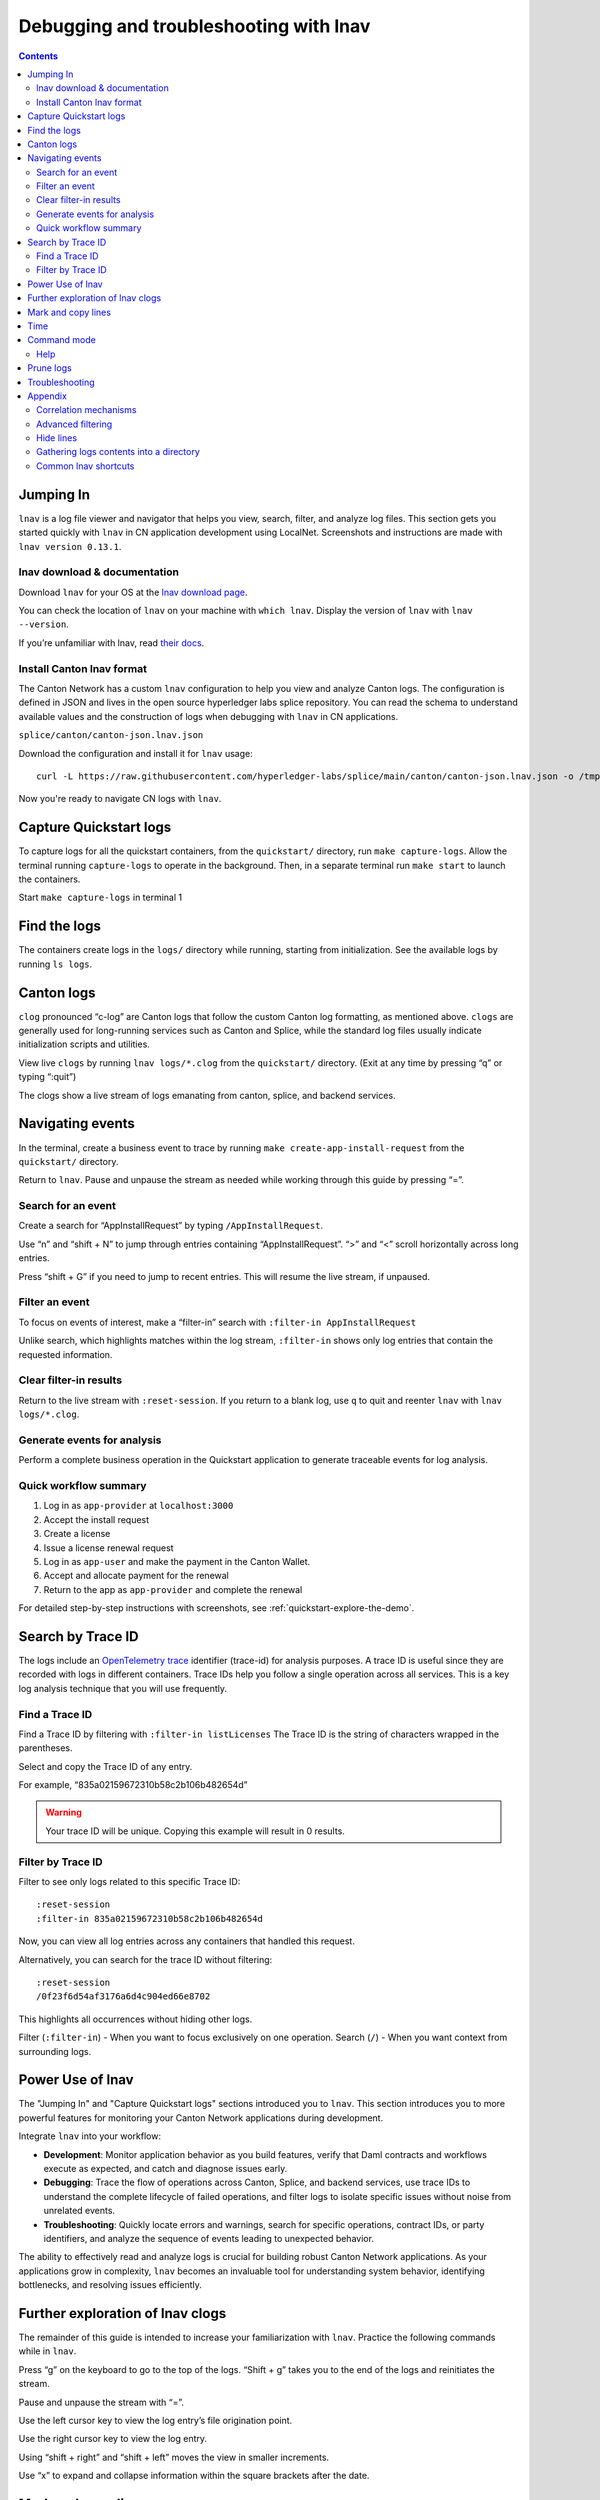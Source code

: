 .. _quickstart-debugging-and-troubleshooting-lnav:

=======================================
Debugging and troubleshooting with lnav
=======================================

.. contents:: Contents
   :depth: 2
   :local:
   :backlinks: top

Jumping In
==========

``lnav`` is a log file viewer and navigator that helps you view, search, filter, and analyze log files.
This section gets you started quickly with ``lnav`` in CN application development using LocalNet.
Screenshots and instructions are made with ``lnav version 0.13.1``.

lnav download & documentation
-----------------------------

Download ``lnav`` for your OS at the `lnav download page <https://lnav.org/downloads>`__.

You can check the location of ``lnav`` on your machine with ``which lnav``.
Display the version of ``lnav`` with ``lnav --version``.

.. image:: /images_lnav/lnav-version.png
   :alt: lnav version

If you’re unfamiliar with lnav, read `their docs <https://docs.lnav.org/en/v0.13.1/>`__.

Install Canton lnav format
--------------------------

The Canton Network has a custom ``lnav`` configuration to help you view and analyze Canton logs.
The configuration is defined in JSON and lives in the open source hyperledger labs splice repository.
You can read the schema to understand available values and the construction of logs when debugging with ``lnav`` in CN applications.

.. image:: /images_lnav/hyperledger-labs.png
   :alt: Splice lnav format
   :width: 60%

``splice/canton/canton-json.lnav.json``

Download the configuration and install it for ``lnav`` usage:

::

   curl -L https://raw.githubusercontent.com/hyperledger-labs/splice/main/canton/canton-json.lnav.json -o /tmp/canton-json.lnav.json && lnav -i /tmp/canton-json.lnav.json

Now you're ready to navigate CN logs with ``lnav``.

Capture Quickstart logs
=======================

To capture logs for all the quickstart containers, from the ``quickstart/`` directory, run ``make capture-logs``.
Allow the terminal running ``capture-logs`` to operate in the background.
Then, in a separate terminal run ``make start`` to launch the containers.

.. image:: /images_lnav/make-capture-logs.png
   :alt: Capture logs
   :width: 30%

Start ``make capture-logs`` in terminal 1

Find the logs
=============

The containers create logs in the ``logs/`` directory while running, starting from initialization.
See the available logs by running ``ls logs``.

.. image:: /images_lnav/lnav-ls-logs.png
   :alt: List logs
   :width: 55%

Canton logs
===========

``clog`` pronounced “c-log” are Canton logs that follow the custom Canton log formatting, as mentioned above.
``clogs`` are generally used for long-running services such as Canton and Splice, while the standard log files usually indicate initialization scripts and utilities.

View live ``clogs`` by running ``lnav logs/*.clog`` from the ``quickstart/`` directory.
(Exit at any time by pressing “q” or typing “:quit”)

The clogs show a live stream of logs emanating from canton, splice, and backend services.

Navigating events
=================

In the terminal, create a business event to trace by running ``make create-app-install-request`` from the ``quickstart/`` directory.

Return to ``lnav``.
Pause and unpause the stream as needed while working through this guide by pressing “=”.

Search for an event
-------------------

Create a search for “AppInstallRequest” by typing ``/AppInstallRequest``.

.. image:: /images_lnav/lnav-app-install-request-event.png
   :alt: lnav app install request event

Use “n” and “shift + N” to jump through entries containing “AppInstallRequest”.
“>” and “<” scroll horizontally across long entries.

Press “shift + G” if you need to jump to recent entries.
This will resume the live stream, if unpaused.

Filter an event
---------------

To focus on events of interest, make a “filter-in” search with ``:filter-in AppInstallRequest``

Unlike search, which highlights matches within the log stream, ``:filter-in`` shows only log entries that contain the requested information.

.. image:: /images_lnav/lnav-filter-in-app-install-request.png
   :alt: lnav filter-in app install request

Clear filter-in results
-----------------------

Return to the live stream with ``:reset-session``.
If you return to a blank log, use ``q`` to quit and reenter ``lnav`` with ``lnav logs/*.clog``.

Generate events for analysis
----------------------------

Perform a complete business operation in the Quickstart application to generate traceable events for log analysis.

Quick workflow summary
----------------------

1. Log in as ``app-provider`` at ``localhost:3000``
2. Accept the install request
3. Create a license
4. Issue a license renewal request
5. Log in as ``app-user`` and make the payment in the Canton Wallet.
6. Accept and allocate payment for the renewal
7. Return to the app as ``app-provider`` and complete the renewal

For detailed step-by-step instructions with screenshots, see :ref:`quickstart-explore-the-demo`.

Search by Trace ID
==================

The logs include an `OpenTelemetry trace <https://opentelemetry.io/docs/concepts/signals/traces/>`__ identifier (trace-id) for analysis purposes.
A trace ID is useful since they are recorded with logs in different containers.
Trace IDs help you follow a single operation across all services.
This is a key log analysis technique that you will use frequently.

Find a Trace ID
---------------

Find a Trace ID by filtering with ``:filter-in listLicenses``
The Trace ID is the string of characters wrapped in the parentheses.

.. image:: /images_lnav/lnav-filter-in-listlicenses.png
   :alt: trace id filtering

Select and copy the Trace ID of any entry.

For example, “835a02159672310b58c2b106b482654d”

.. warning:: Your trace ID will be unique. Copying this example will result in 0 results.

Filter by Trace ID
------------------

Filter to see only logs related to this specific Trace ID:

::

   :reset-session
   :filter-in 835a02159672310b58c2b106b482654d

Now, you can view all log entries across any containers that handled this request.

.. image:: /images_lnav/lnav-trace-id.png
   :alt: lnav trace id

Alternatively, you can search for the trace ID without filtering:

::

   :reset-session
   /0f23f6d54af3176a6d4c904ed66e8702

This highlights all occurrences without hiding other logs.

Filter (``:filter-in``) - When you want to focus exclusively on one operation.
Search (``/``) - When you want context from surrounding logs.

Power Use of lnav
=================

The "Jumping In" and "Capture Quickstart logs" sections introduced you to ``lnav``.
This section introduces you to more powerful features for monitoring your Canton Network applications during development.

Integrate ``lnav`` into your workflow:

* **Development**: Monitor application behavior as you build features, verify that Daml contracts and workflows execute as expected, and catch and diagnose issues early.
* **Debugging**: Trace the flow of operations across Canton, Splice, and backend services, use trace IDs to understand the complete lifecycle of failed operations, and filter logs to isolate specific issues without noise from unrelated events.
* **Troubleshooting**: Quickly locate errors and warnings, search for specific operations, contract IDs, or party identifiers, and analyze the sequence of events leading to unexpected behavior.

The ability to effectively read and analyze logs is crucial for building robust Canton Network applications.
As your applications grow in complexity, ``lnav`` becomes an invaluable tool for understanding system behavior, identifying bottlenecks, and resolving issues efficiently.

Further exploration of lnav clogs
=================================

The remainder of this guide is intended to increase your familiarization with ``lnav``.
Practice the following commands while in ``lnav``.

Press “g” on the keyboard to go to the top of the logs. 
“Shift + g” takes you to the end of the logs and reinitiates the stream.

Pause and unpause the stream with “=”.

Use the left cursor key to view the log entry’s file origination point.

.. image:: /images_lnav/lnav-view-log-origination.png
   :alt: lnav file origin

Use the right cursor key to view the log entry.

.. image:: /images_lnav/lnav-view-log-entry.png
   :alt: lnav log entry

Using “shift + right” and “shift + left” moves the view in smaller increments.

Use “x” to expand and collapse information within the square brackets after the date.

.. image:: /images_lnav/lnav-collapse-expand-metadata.png
   :alt: expand collapse lnav metadata

Mark and copy lines
===================

* Use “m” to mark lines.
* Copy lines with “c” to mark and copy entries into clipboard.
* “m” and “c” allow you to easily share log entries of interest.
* “Shift + J” copies subsequent lines.
* “Shift + K” unmarks subsequent lines.
* “u” and “Shift + U” allows you to jump between marked lines
* “Shift + C” clears all marked lines.

* “e” and “Shift + E” jumps between errors
* “w” and “Shift + W” jumps between warning messages

Time
====

“Shift + T” toggles time marks where the selected item is the center of time.
The smaller the digit the closer to the event the log is and the larger the number, the further from the event.
Time is demarcated in seconds.

.. image:: /images_lnav/lnav-time-toggle.png
   :alt: lnav time toggle

Command mode
============

As a Canton Network developer, command mode gives you precise control over log navigation,
filtering, and analysis-essential functions for isolating trace IDs, filtering by service component,
or narrowing down time windows when debugging distributed Canton operations.
This section highlights a few of the most commonly used commands.

Enter command mode with the colon key, “:” then type your desired command.

To scroll through command history, press “:” followed by the up arrow.

A small selection of available commands are showcased in the Appendix section below.
Read the ``lnav`` documentation for a full list of `available commands <https://docs.lnav.org/en/latest/commands.html#commands>`__.

Help
----

For detailed documentation of any command use ``:help`` or “?”.
Exit help with “q” or “?”

Prune logs
==========

From time to time you may desire to prune logs.
You can prune all logs and start with a fresh logs subdirectory with:

::
   
   docker rm -f $(docker ps -qa); docker system prune -f; docker volume prune -f; rm -r logs; mkdir logs

You need to run ``make start`` to resume operations after running this command.

.. image:: /images_lnav/lnav-prune-logs.png
   :alt: lnav prune logs

Troubleshooting
===============

If ``lnav`` crashes it may also force quit the capture logs script and delete all of the files in the ``logs/`` directory.

.. image:: /images_lnav/lnav-troubleshooting.png
   :alt: lnav troubleshooting

To rebuild ``logs/`` and its ``*.clogs`` files, 
you need to ``make stop && make clean-all`` and then ``make start`` from the ``quickstart/`` directory.

Appendix
========

Correlation mechanisms
----------------------

Canton Network uses several correlation and filtering mechanisms that can be used to search, sort, and analyze log entries:

* ``level`` - Log level (TRACE, DEBUG, INFO, WARN, ERROR)
* ``logger_name`` - Component identifier
* ``message`` - Log message content
* ``trace-id``: OpenTelemetry trace identifier
* ``span-id``: OpenTelemetry span identifier
* ``span-parent-id``: Links spans in trace hierarchy
* ``span-name``: Operation name
* ``@timestamp`` - Timestamp

Let’s look at examples to better understand each of these correlation mechanisms.

::

   2025-10-09T22:03:41.702-0500 [⋮] DEBUG - ⋮ (---) - ⋮

* Timestamp: ``2025-10-09T22:03:41.702-0500``
* Collapsed metadata including the thread_name: ``[⋮]``
* Log level: ``DEBUG``
* Separator: ``-``
* More collapsed content: ``⋮``
* No active trace (not part of distributed tracking): ``(---)``

::

   2025-10-09T22:22:08.976-0500 [⋮] DEBUG - ⋮ (846ff12a35f6e8b61171039527934709-SvOffboardingSequencerTrigger--6aaa9f37e9ae78c4) - ⋮

* Trace ID: ``846ff12a35f6e8b61171039527934709``
* Span name: ``SvOffboardingSequencerTrigger``
* Span ID: ``6aaa9f37e9ae78c4``

::

   2025-10-09T22:22:08.978-0500 [⋮] DEBUG - ⋮ (2a2f0baca0ce4452d713a30d9a5bcb7d---) - Request com.digitalasset.canton.topology.admin.v30.TopologyManagerReadService/ListSequencerSynchronizerState by /172.18.0.22:43954: received a message

* Trace ID: ``2a2f0baca0ce4452d713a30d9a5bcb7d``
* Log message: ``Request com.digitalasset.canton.topology.admin.v30.TopologyManagerReadService/ListSequencerSynchronizerState by /172.18.0.22:43954: received a message``
* The three hyphens ``---`` indicates that there is no span-name (it would be after the first of the three hyphens) and that there is no span-id (which would be after the final two hyphens).
* See the previous example to review how the trace-id, span-name, and span-id are formatted.

Advanced filtering
------------------

Common Field Reference
~~~~~~~~~~~~~~~~~~~~~~

The following structured fields are present in Canton Network logs and can be used in ``lnav`` filter expressions to search, sort, and analyze log entries.

Filter by Severity
~~~~~~~~~~~~~~~~~~

::

   :filter-in level = 'ERROR'
   :filter-out level = 'DEBUG'

Filter by Component
~~~~~~~~~~~~~~~~~~~

::

   :filter-in logger_name =~ '.*sequencer.*'
   :filter-in logger_name =~ '.*participant1.*'

Filter by Trace
~~~~~~~~~~~~~~~

::

   :filter-in trace-id = '2a2f0baca0ce4452d713a30d9a5bcb7d'
   :filter-in span-name =~ '.*Transfer.*'

Filter by Time Range
~~~~~~~~~~~~~~~~~~~~

::

   :filter-in @timestamp >= '2024-01-01 10:00:00'
   :filter-in @timestamp < '2024-01-01 11:00:00'

Filter by Content
~~~~~~~~~~~~~~~~~

::

   :filter-out message =~ 'health.*check'
   :filter-in message =~ 'license'

Hide lines
----------

You can hide lines that match specific patterns using the following commands:

* ``:hide-lines-before`` hides lines that come before the given date.
* ``:hide-lines-after`` hides lines that come after the given date.
* ``:hide-fields`` hides certain fields in each line.

You can hide fields types including ``logger_name``, ``thread_name``, 
``ipaddress``, ``@timestamp``, ``stack_trace``, ``span-parent-id``, ``trace-id``, ``@version``, and ``level``.
You can hide more than one field type at a time.

For example, if you wanted to hide ``thread_name`` and ``level`` you’d use:

``:hide-fields thread_name level``

Hide lines before
~~~~~~~~~~~~~~~~~

:: 

   ​​# Hide logs before a specific time
   ``:hide-lines-before 2025-10-10 14:30:00``

   # Hide logs before the last hour
   ``:hide-lines-before -1h``

   # Hide logs before a specific line number
   ``:hide-lines-before 1000``

Hide lines after
~~~~~~~~~~~~~~~~

::

   # Hide logs after a specific time
   :hide-lines-after 2025-10-10 16:00:00

   # Hide logs after a specific duration from start
   :hide-lines-after +2h

   # Hide logs after line 5000
   :hide-lines-after 5000

Gathering logs contents into a directory
----------------------------------------

Use one of the following commands from ``quickstart/``, based on your operating system, to gather the logs directory content into a single folder:

``tar -czf my-cn-logs.tar.gz logs/``

``zip -r my-cn-logs.zip logs/``

Common lnav shortcuts
---------------------

``lnav`` shortcuts can be found on ``lnav``’s `hotkey reference page <https://docs.lnav.org/en/latest/hotkeys.html>`__.

Navigation
~~~~~~~~~~

* j/k or ↓/↑ - Move down/up one line
* J/K - Select/deselect subsequent entries
* Space/b - Page down/up
* g/G - Go to top/bottom of file
* n/N - Next/previous search result

Search & Filter
~~~~~~~~~~~~~~~

* / - Search forward
* ? - Help menu
* f - Set filter expression
* F - Clear filters
* t - Display only errors/warnings
* T - Clear error filter

Time Navigation
~~~~~~~~~~~~~~~

* 7/8 - Skip to top of hour
* Shift+T - Toggle time view

Display
~~~~~~~

* v - Switch between log views
* Tab - Cycle through files and text filters menus
* i - Show/hide informational messages
* p - Toggle pretty-print mode

Bookmarks
~~~~~~~~~

* m - Set bookmark
* u/U - Next/previous bookmark

Other
~~~~~

* q - Quit
* ? - Help (shows all shortcuts)
